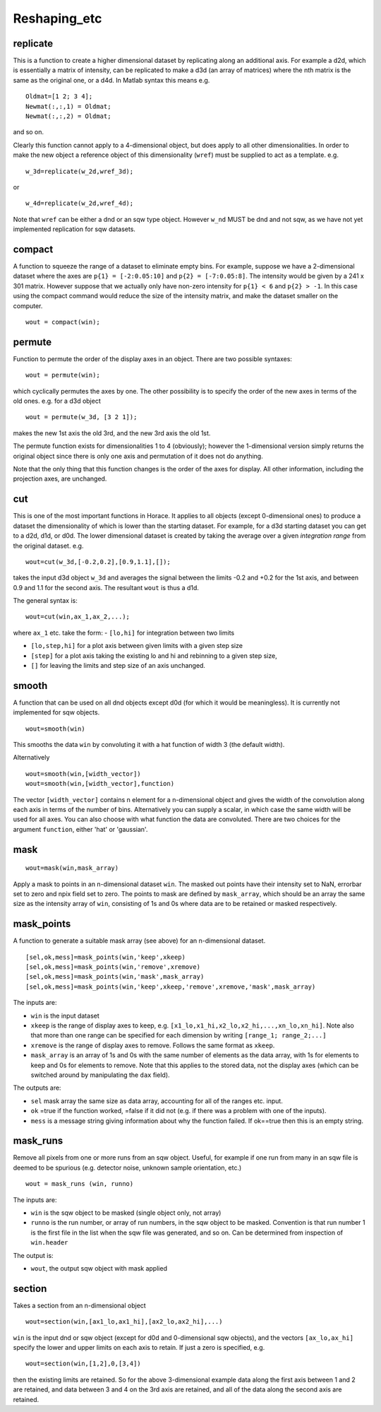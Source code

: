 #############
Reshaping_etc
#############

replicate
=========

This is a function to create a higher dimensional dataset by replicating along an additional axis. For example a d2d, which is essentially a matrix of intensity, can be replicated to make a d3d (an array of matrices) where the nth matrix is the same as the original one, or a d4d. In Matlab syntax this means e.g.

::

   Oldmat=[1 2; 3 4];
   Newmat(:,:,1) = Oldmat;
   Newmat(:,:,2) = Oldmat;

and so on.

Clearly this function cannot apply to a 4-dimensional object, but does apply to all other dimensionalities. In order to make the new object a reference object of this dimensionality (``wref``) must be supplied to act as a template. e.g.

::

   w_3d=replicate(w_2d,wref_3d);


or

::

   w_4d=replicate(w_2d,wref_4d);


Note that ``wref`` can be either a dnd or an sqw type object. However ``w_nd`` MUST be dnd and not sqw, as we have not yet implemented replication for sqw datasets.

compact
=======

A function to squeeze the range of a dataset to eliminate empty bins. For example, suppose we have a 2-dimensional dataset where the axes are ``p{1} = [-2:0.05:10]`` and ``p{2} = [-7:0.05:8]``. The intensity would be given by a 241 x 301 matrix. However suppose that we actually only have non-zero intensity for ``p{1} < 6`` and ``p{2} > -1``. In this case using the compact command would reduce the size of the intensity matrix, and make the dataset smaller on the computer.

::

   wout = compact(win);


permute
=======

Function to permute the order of the display axes in an object. There are two possible syntaxes:

::

   wout = permute(win);


which cyclically permutes the axes by one. The other possibility is to specify the order of the new axes in terms of the old ones. e.g. for a d3d object

::

   wout = permute(w_3d, [3 2 1]);


makes the new 1st axis the old 3rd, and the new 3rd axis the old 1st.

The permute function exists for dimensionalities 1 to 4 (obviously); however the 1-dimensional version simply returns the original object since there is only one axis and permutation of it does not do anything.

Note that the only thing that this function changes is the order of the axes for display. All other information, including the projection axes, are unchanged.


cut
===

This is one of the most important functions in Horace. It applies to all objects (except 0-dimensional ones) to produce a dataset the dimensionality of which is lower than the starting dataset. For example, for a d3d starting dataset you can get to a d2d, d1d, or d0d. The lower dimensional dataset is created by taking the average over a given *integration range* from the original dataset. e.g.

::

   wout=cut(w_3d,[-0.2,0.2],[0.9,1.1],[]);


takes the input d3d object ``w_3d`` and averages the signal between the limits -0.2 and +0.2 for the 1st axis, and between 0.9 and 1.1 for the second axis. The resultant ``wout`` is thus a d1d.

The general syntax is:

::

   wout=cut(win,ax_1,ax_2,...);


where ``ax_1`` etc. take the form:
- ``[lo,hi]`` for integration between two limits

- ``[lo,step,hi]`` for a plot axis between given limits with a given step size

- ``[step]`` for a plot axis taking the existing lo and hi and rebinning to a given step size,

- ``[]`` for leaving the limits and step size of an axis unchanged.


smooth
======

A function that can be used on all dnd objects except d0d (for which it would be meaningless). It is currently not implemented for sqw objects.

::

   wout=smooth(win)


This smooths the data ``win`` by convoluting it with a hat function of width 3 (the default width).

Alternatively

::

   wout=smooth(win,[width_vector])
   wout=smooth(win,[width_vector],function)

The vector ``[width_vector]`` contains n element for a n-dimensional object and gives the width of the convolution along each axis in terms of the number of bins. Alternatively you can supply a scalar, in which case the same width will be used for all axes. You can also choose with what function the data are convoluted. There are two choices for the argument ``function``, either 'hat' or 'gaussian'.

mask
====

::

   wout=mask(win,mask_array)


Apply a mask to points in an n-dimensional dataset ``win``. The masked out points have their intensity set to NaN, errorbar set to zero and npix field set to zero. The points to mask are defined by ``mask_array``, which should be an array the same size as the intensity array of ``win``, consisting of 1s and 0s where data are to be retained or masked respectively.

mask_points
===========

A function to generate a suitable mask array (see above) for an n-dimensional dataset.

::

   [sel,ok,mess]=mask_points(win,'keep',xkeep)
   [sel,ok,mess]=mask_points(win,'remove',xremove)
   [sel,ok,mess]=mask_points(win,'mask',mask_array)
   [sel,ok,mess]=mask_points(win,'keep',xkeep,'remove',xremove,'mask',mask_array)


The inputs are:

- ``win`` is the input dataset

- ``xkeep`` is the range of display axes to keep, e.g. ``[x1_lo,x1_hi,x2_lo,x2_hi,...,xn_lo,xn_hi]``. Note also that more than one range can be specified for each dimension by writing ``[range_1; range_2;...]``

- ``xremove`` is the range of display axes to remove. Follows the same format as ``xkeep``.

- ``mask_array`` is an array of 1s and 0s with the same number of elements as the data array, with 1s for elements to keep and 0s for elements to remove. Note that this applies to the stored data, not the display axes (which can be switched around by manipulating the ``dax`` field).

The outputs are:

- ``sel`` mask array the same size as data array, accounting for all of the ranges etc. input.

- ``ok`` =true if the function worked, =false if it did not (e.g. if there was a problem with one of the inputs).

- ``mess`` is a message string giving information about why the function failed. If ok==true then this is an empty string.

mask_runs
=========

Remove all pixels from one or more runs from an sqw object. Useful, for example if one run from many in an sqw file is deemed to be spurious (e.g. detector noise, unknown sample orientation, etc.)

::

    wout = mask_runs (win, runno)


The inputs are:

- ``win`` is the sqw object to be masked (single object only, not array)

- ``runno`` is the run number, or array of run numbers, in the sqw object to be masked. Convention is that run number 1 is the first file in the list when the sqw file was generated, and so on. Can be determined from inspection of ``win.header``

The output is:

- ``wout``, the output sqw object with mask applied

section
=======

Takes a section from an n-dimensional object

::

   wout=section(win,[ax1_lo,ax1_hi],[ax2_lo,ax2_hi],...)


``win`` is the input dnd or sqw object (except for d0d and 0-dimensional sqw objects), and the vectors ``[ax_lo,ax_hi]`` specify the lower and upper limits on each axis to retain. If just a zero is specified, e.g.

::

   wout=section(win,[1,2],0,[3,4])


then the existing limits are retained. So for the above 3-dimensional example data along the first axis between 1 and 2 are retained, and data between 3 and 4 on the 3rd axis are retained, and all of the data along the second axis are retained.

